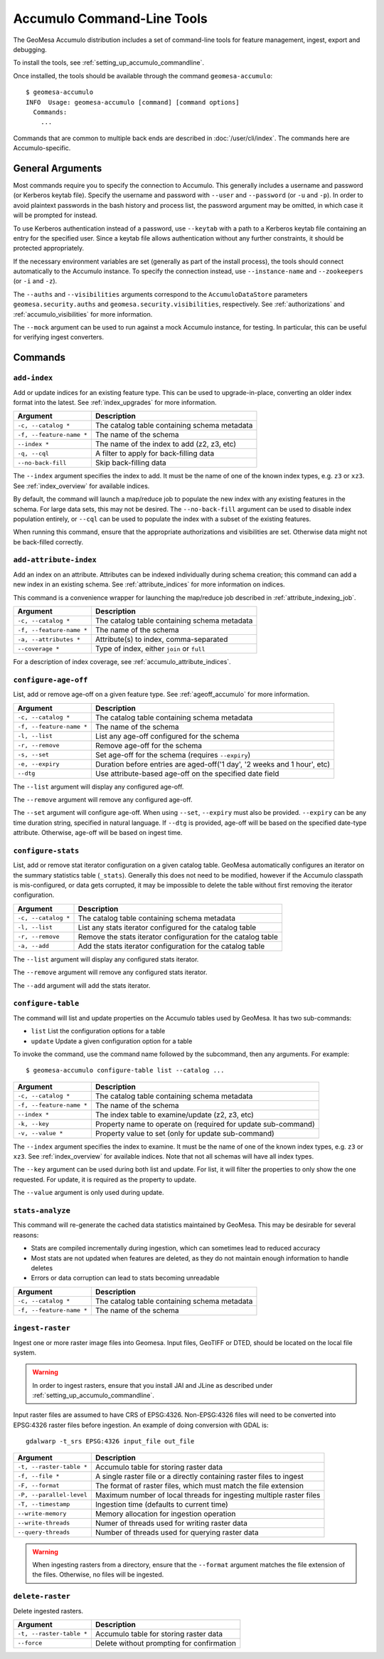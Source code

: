 .. _accumulo_tools:

Accumulo Command-Line Tools
===========================

The GeoMesa Accumulo distribution includes a set of command-line tools for feature
management, ingest, export and debugging.

To install the tools, see :ref:`setting_up_accumulo_commandline`.

Once installed, the tools should be available through the command ``geomesa-accumulo``::

    $ geomesa-accumulo
    INFO  Usage: geomesa-accumulo [command] [command options]
      Commands:
        ...

Commands that are common to multiple back ends are described in :doc:`/user/cli/index`. The commands
here are Accumulo-specific.

General Arguments
-----------------

Most commands require you to specify the connection to Accumulo. This generally includes a username and
password (or Kerberos keytab file). Specify the username and password with ``--user`` and ``--password``
(or ``-u`` and ``-p``). In order to avoid plaintext passwords in the bash history and process list,
the password argument may be omitted, in which case it will be prompted for instead.

To use Kerberos authentication instead of a password, use ``--keytab`` with a path to a Kerberos keytab
file containing an entry for the specified user. Since a keytab file allows authentication without any
further constraints, it should be protected appropriately.

If the necessary environment variables are set (generally as part of the install process), the tools should
connect automatically to the Accumulo instance. To specify the connection instead, use ``--instance-name``
and ``--zookeepers`` (or ``-i`` and ``-z``).

The ``--auths`` and ``--visibilities`` arguments correspond to the ``AccumuloDataStore`` parameters
``geomesa.security.auths`` and ``geomesa.security.visibilities``, respectively. See :ref:`authorizations`
and :ref:`accumulo_visibilities` for more information.

The ``--mock`` argument can be used to run against a mock Accumulo instance, for testing. In particular,
this can be useful for verifying ingest converters.

Commands
--------

.. _add_index_command:

``add-index``
^^^^^^^^^^^^^

Add or update indices for an existing feature type. This can be used to upgrade-in-place, converting an older
index format into the latest. See :ref:`index_upgrades` for more information.

======================== =========================================================
Argument                 Description
======================== =========================================================
``-c, --catalog *``      The catalog table containing schema metadata
``-f, --feature-name *`` The name of the schema
``--index *``            The name of the index to add (z2, z3, etc)
``-q, --cql``            A filter to apply for back-filling data
``--no-back-fill``       Skip back-filling data
======================== =========================================================

The ``--index`` argument specifies the index to add. It must be the name of one of the known index types, e.g. ``z3``
or ``xz3``. See :ref:`index_overview` for available indices.

By default, the command will launch a map/reduce job to populate the new index with any existing features in the
schema. For large data sets, this may not be desired. The ``--no-back-fill`` argument can be used to disable index
population entirely, or ``--cql`` can be used to populate the index with a subset of the existing features.

When running this command, ensure that the appropriate authorizations and visibilities are set. Otherwise data
might not be back-filled correctly.

``add-attribute-index``
^^^^^^^^^^^^^^^^^^^^^^^

Add an index on an attribute. Attributes can be indexed individually during schema creation; this command can
add a new index in an existing schema. See :ref:`attribute_indices` for more information on indices.

This command is a convenience wrapper for launching the map/reduce job described in :ref:`attribute_indexing_job`.

======================== =========================================================
Argument                 Description
======================== =========================================================
``-c, --catalog *``      The catalog table containing schema metadata
``-f, --feature-name *`` The name of the schema
``-a, --attributes *``   Attribute(s) to index, comma-separated
``--coverage *``         Type of index, either ``join`` or ``full``
======================== =========================================================

For a description of index coverage, see :ref:`accumulo_attribute_indices`.

``configure-age-off``
^^^^^^^^^^^^^^^^^^^^^

List, add or remove age-off on a given feature type. See :ref:`ageoff_accumulo` for more information.

======================== =============================================================
Argument                 Description
======================== =============================================================
``-c, --catalog *``      The catalog table containing schema metadata
``-f, --feature-name *`` The name of the schema
``-l, --list``           List any age-off configured for the schema
``-r, --remove``         Remove age-off for the schema
``-s, --set``            Set age-off for the schema (requires ``--expiry``)
``-e, --expiry``         Duration before entries are aged-off('1 day', '2 weeks and 1 hour', etc)
``--dtg``                Use attribute-based age-off on the specified date field
======================== =============================================================

The ``--list`` argument will display any configured age-off.

The ``--remove`` argument will remove any configured age-off.

The ``--set`` argument will configure age-off. When using ``--set``, ``--expiry`` must also be provided.
``--expiry`` can be any time duration string, specified in natural language. If ``--dtg`` is provided,
age-off will be based on the specified date-type attribute. Otherwise, age-off will be based on ingest
time.

``configure-stats``
^^^^^^^^^^^^^^^^^^^

List, add or remove stat iterator configuration on a given catalog table. GeoMesa automatically configures an
iterator on the summary statistics table (``_stats``). Generally this does not need to be modified, however
if the Accumulo classpath is mis-configured, or data gets corrupted, it may be impossible to delete the
table without first removing the iterator configuration.

======================== =============================================================
Argument                 Description
======================== =============================================================
``-c, --catalog *``      The catalog table containing schema metadata
``-l, --list``           List any stats iterator configured for the catalog table
``-r, --remove``         Remove the stats iterator configuration for the catalog table
``-a, --add``            Add the stats iterator configuration for the catalog table
======================== =============================================================

The ``--list`` argument will display any configured stats iterator.

The ``--remove`` argument will remove any configured stats iterator.

The ``--add`` argument will add the stats iterator.

``configure-table``
^^^^^^^^^^^^^^^^^^^

The command will list and update properties on the Accumulo tables used by GeoMesa. It has two
sub-commands:

* ``list`` List the configuration options for a table
* ``update`` Update a given configuration option for a table

To invoke the command, use the command name followed by the subcommand, then any arguments. For example::

    $ geomesa-accumulo configure-table list --catalog ...

======================== =============================================================
Argument                 Description
======================== =============================================================
``-c, --catalog *``      The catalog table containing schema metadata
``-f, --feature-name *`` The name of the schema
``--index *``            The index table to examine/update (z2, z3, etc)
``-k, --key``            Property name to operate on (required for update sub-command)
``-v, --value *``        Property value to set (only for update sub-command)
======================== =============================================================

The ``--index`` argument specifies the index to examine. It must be the name of one of the known index types,
e.g. ``z3`` or ``xz3``. See :ref:`index_overview` for available indices. Note that not all
schemas will have all index types.

The ``--key`` argument can be used during both list and update. For list, it will filter the properties to
only show the one requested. For update, it is required as the property to update.

The ``--value`` argument is only used during update.

.. _accumulo_tools_stats_analyze:

``stats-analyze``
^^^^^^^^^^^^^^^^^

This command will re-generate the cached data statistics maintained by GeoMesa. This may be desirable for
several reasons:

* Stats are compiled incrementally during ingestion, which can sometimes lead to reduced accuracy
* Most stats are not updated when features are deleted, as they do not maintain enough information to handle deletes
* Errors or data corruption can lead to stats becoming unreadable

======================== =========================================================
Argument                 Description
======================== =========================================================
``-c, --catalog *``      The catalog table containing schema metadata
``-f, --feature-name *`` The name of the schema
======================== =========================================================

.. _accumulo_tools_raster:

``ingest-raster``
^^^^^^^^^^^^^^^^^

Ingest one or more raster image files into Geomesa. Input files, GeoTIFF or DTED, should be located
on the local file system.

.. warning::

    In order to ingest rasters, ensure that you install JAI and JLine as described under
    :ref:`setting_up_accumulo_commandline`.

Input raster files are assumed to have CRS of EPSG:4326. Non-EPSG:4326 files will need to be converted into
EPSG:4326 raster files before ingestion. An example of doing conversion with GDAL is::

    gdalwarp -t_srs EPSG:4326 input_file out_file

======================== =========================================================
Argument                 Description
======================== =========================================================
``-t, --raster-table *`` Accumulo table for storing raster data
``-f, --file *``         A single raster file or a directly containing raster files to ingest
``-F, --format``         The format of raster files, which must match the file extension
``-P, --parallel-level`` Maximum number of local threads for ingesting multiple raster files
``-T, --timestamp``      Ingestion time (defaults to current time)
``--write-memory``       Memory allocation for ingestion operation
``--write-threads``      Numer of threads used for writing raster data
``--query-threads``      Number of threads used for querying raster data
======================== =========================================================

.. warning::

    When ingesting rasters from a directory, ensure that the ``--format`` argument matches the file extension of
    the files. Otherwise, no files will be ingested.

``delete-raster``
^^^^^^^^^^^^^^^^^

Delete ingested rasters.

======================== =========================================================
Argument                 Description
======================== =========================================================
``-t, --raster-table *`` Accumulo table for storing raster data
``--force``              Delete without prompting for confirmation
======================== =========================================================
